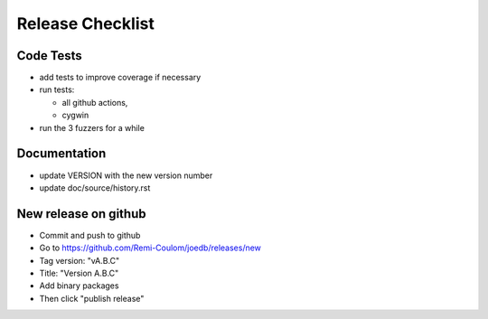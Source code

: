 Release Checklist
=================

Code Tests
----------

- add tests to improve coverage if necessary
- run tests:

  - all github actions,
  - cygwin

- run the 3 fuzzers for a while

Documentation
-------------

- update VERSION with the new version number
- update doc/source/history.rst

New release on github
---------------------

- Commit and push to github
- Go to https://github.com/Remi-Coulom/joedb/releases/new
- Tag version: "vA.B.C"
- Title: "Version A.B.C"
- Add binary packages
- Then click "publish release"

